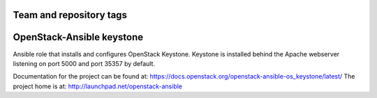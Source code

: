 ========================
Team and repository tags
========================

.. image:: http://governance.openstack.org/badges/openstack-ansible-os_keystone.svg
    :target: http://governance.openstack.org/reference/tags/index.html

.. Change things from this point on

==========================
OpenStack-Ansible keystone
==========================

Ansible role that installs and configures OpenStack Keystone. Keystone is
installed behind the Apache webserver listening on port 5000 and port 35357 by
default.

Documentation for the project can be found at:
`<https://docs.openstack.org/openstack-ansible-os_keystone/latest/>`_
The project home is at:
`<http://launchpad.net/openstack-ansible>`_

